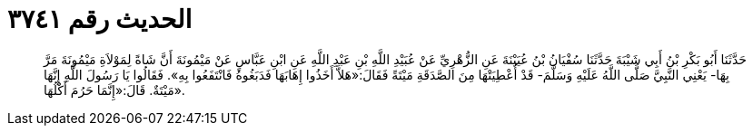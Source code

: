 
= الحديث رقم ٣٧٤١

[quote.hadith]
حَدَّثَنَا أَبُو بَكْرِ بْنُ أَبِي شَيْبَةَ حَدَّثَنَا سُفْيَانُ بْنُ عُيَيْنَةَ عَنِ الزُّهْرِيِّ عَنْ عُبَيْدِ اللَّهِ بْنِ عَبْدِ اللَّهِ عَنِ ابْنِ عَبَّاسٍ عَنْ مَيْمُونَةَ أَنَّ شَاةً لِمَوْلاَةِ مَيْمُونَةَ مَرَّ بِهَا- يَعْنِي النَّبِيَّ صَلَّى اللَّهُ عَلَيْهِ وَسَلَّمَ- قَدْ أُعْطِيَتْهَا مِنَ الصَّدَقَةِ مَيْتَةً فَقَالَ:«هَلاَّ أَخَذُوا إِهَابَهَا فَدَبَغُوهُ فَانْتَفَعُوا بِهِ». فَقَالُوا يَا رَسُولَ اللَّهِ إِنَّهَا مَيْتَةٌ. قَالَ:«إِنَّمَا حَرُمَ أَكْلُهَا».